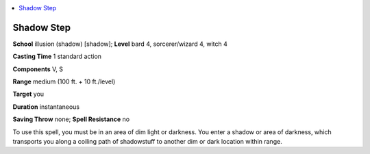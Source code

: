 
.. _`ultimatemagic.spells.shadowstep`:

.. contents:: \ 

.. _`ultimatemagic.spells.shadowstep#shadow_step`:

Shadow Step
============

\ **School**\  illusion (shadow) [shadow]; \ **Level**\  bard 4, sorcerer/wizard 4, witch 4

\ **Casting Time**\  1 standard action

\ **Components**\  V, S

\ **Range**\  medium (100 ft. + 10 ft./level)

\ **Target**\  you

\ **Duration**\  instantaneous

\ **Saving Throw**\  none; \ **Spell Resistance**\  no

To use this spell, you must be in an area of dim light or darkness. You enter a shadow or area of darkness, which transports you along a coiling path of shadowstuff to another dim or dark location within range.

